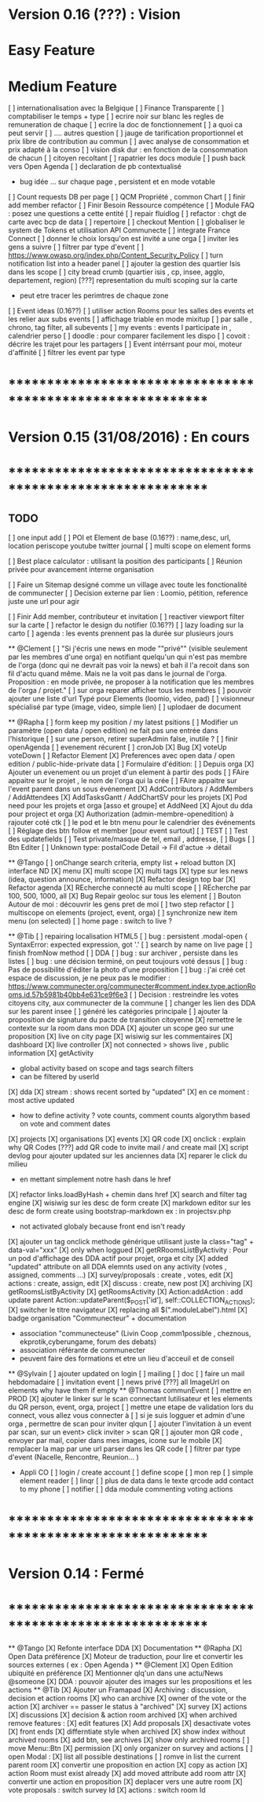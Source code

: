 * Version 0.16 (???) : Vision
* Easy Feature 
* Medium Feature
[ ] internationalisation avec la Belgique 
[ ] Finance Transparente 
[ ] comptabiliser le temps + type 
  [ ] ecrire noir sur blanc les regles de remuneration de chaque 
  [ ] ecrire la doc de fonctionnement 
    [ ] a quoi ca peut servir 
    [ ] .... autres question
  [ ] jauge de tarification proportionnel et prix libre de contribution au commun 
      [ ] avec analyse de consommation et prix adapté à la conso
      [ ] vision disk dur : en fonction de la consommation de chacun 
[ ] citoyen recoltant
[ ] rapatrier les docs module
[ ] push back vers Open Agenda
[ ] declaration de pb contextualisé 
  - bug idée ... sur chaque page , persistent et en mode votable
[ ] Count requests DB per page
[ ] QCM Propriété , common Chart 
[ ] finir add member refactor
[ ] Finir Besoin Ressource compétence
[ ] Module FAQ : posez une questions a cette entité
[ ] repair fluidlog
[ ] refactor : chgt de carte avec bcp de data
  [ ] repertoire
[ ] checkout Mention
[ ] globaliser le system de Tokens et utilisation API Communecte
[ ] integrate France Connect
[ ] donner le choix lorsqu'on est invité a une orga 
    [ ] inviter les gens a suivre 
[ ] filtrer par type d'event 
[ ] [[https://www.owasp.org/index.php/Content_Security_Policy]]
[ ] turn notification list into a header panel 
[ ] ajouter la gestion des quartier Isis dans les scope
[ ] city bread crumb (quartier isis , cp, insee, agglo, departement, region)   
[???] representation du multi scoping sur la carte
        - peut etre tracer les perimtres de chaque zone
[ ] Event ideas (0.16??)
    [ ] utiliser action Rooms pour les salles des events et les relier aux subs events
        [ ] affichage triable en mode mixitup
            [ ] par salle , chrono, tag filter, all subevents
            [ ] my events : events I participate in , calendrier perso 
                [ ] doodle : pour comparer facilement les dispo 
                [ ] covoit : décrire les trajet pour les partagers
    [ ] Event intérrsant pour moi, moteur d'affinité
    [ ] filtrer les event par type 
* ************************************************************    
* Version 0.15 (31/08/2016) : En cours
* ************************************************************

** TODO
    [ ] one input add
    [ ] POI et Element de base (0.16??) : name,desc, url, location
        periscope
        youtube
        twitter journal 
    [ ] multi scope on element forms
    
    [ ] Best place calculator : utilisant la position des participants
    [ ] Réunion privée pour avancement interne organisation
    
    [ ] Faire un Sitemap designé comme un village avec toute les fonctionalité de communecter 
    [ ] Decision externe par lien : Loomio, pétition, reference juste une url pour agir 
     
    [ ] Finir Add member, contributeur et invitation
    [ ] reactiver viewport filter sur la carte
    [ ] refactor le design du notifier (0.16??)
    [ ] lazy loading sur la carto
    [ ] agenda : les events prennent pas la durée sur plusieurs jours 

  ** @Clement
    [ ] "Si j'écris une news en mode ""privé"" (visible seulement par les membres d'une orga) en notifiant quelqu'un qui n'est pas membre de l'orga (donc qui ne devrait pas voir la news) et bah il l'a recoit dans son fil d'actu quand même. Mais ne la voit pas dans le journal de l'orga. Proposition : en mode privée, ne proposer à la notification que les membres de l'orga / projet."
    [ ] sur orga reparer afficher tous les membres
    [ ] pouvoir ajouter une liste d'url Typé pour Elements (loomio, video, pad) 
        [ ] visionneur spécialisé par type (image, video, simple lien)
        [ ] uplodaer de document

  ** @Rapha
    [ ] form keep my position / my latest psitions
    [ ] Modifier un paramètre (open data / open edition) ne fait pas une entrée dans l'historique
    [ ] sur une person, retirer superAdmin false, inutile ? 
    [ ] finir openAgenda 
        [ ] evenement récurent
        [ ] cronJob
    [X] Bug 
      [X] voteUp voteDown
    [ ] Refactor Element
      [X] Preferences avec open data / open edition / public-hide-private data
      [ ] Formulaire d'édition:
        [ ] Depuis orga
          [X] Ajouter un evenement ou un projet d'un element à partir des pods
          [ ] FAire appaitre sur le projet , le nom de l'orga qui la crée
          [ ] FAire appaitre sur l'event parent dans un sous événement
        [X] AddContributors / AddMembers / AddAttendees
        [X] AddTasksGantt / AddChartSV pour les projets
      [X] Pod need pour les projets et orga [asso et groupe] et AddNeed
      [X] Ajout du dda pour project et orga
      [X] Authorization (admin-membre-openedition) à rajouter coté ctk 
      [ ] le pod et le btn menu pour le calendrier des événements
      [ ] Réglage des btn follow et member [pour event surtout]
      [ ] TEST
        [ ] Test des updatefields
        [ ] Test private/masque de tel, email , addresse,
      [ ] Bugs
        [ ] Btn Editer 
        [ ] Unknown type: postalCode Detail -> Fil d'actue -> détail
  
  ** @Tango 
    [ ] onChange search criteria, empty list + reload button
    [X] interface ND
        [X] menu
        [X] multi scope 
        [X] multi tags
        [X] type sur les news (idea, question announce, information)
    [X] Refactor design top bar 
    [X] Refactor agenda
    [X] REcherche connecté au multi scope
    [ ] REcherche par 100, 500, 1000, all
    [X] Bug Repair geoloc sur tous les element
    [ ] Bouton Autour de moi : découvrir les gens pret de moi
    [ ] two step refactor
    [ ] multiscope on elements (project, event, orga)
    [ ] synchronize new item menu (on selected)
    [ ] home page : switch to live ?

  ** @Tib 
    [ ] repairing localisation HTML5 
    [ ] bug : persistent .modal-open { SyntaxError: expected expression, got '.'
    [ ] search by name on live page
    [ ] finish fromNow method
    [ ] DDA
        [ ] bug : sur archiver , persiste dans les listes 
        [ ] bug : une décision terminé, on peut toujours voté dessus
        [ ] bug : Pas de possibilité d'éditer la photo d'une proposition  
        [ ] bug : j'ai créé cet espace de discussion, je ne peux pas le modifier : https://www.communecter.org/communecter#comment.index.type.actionRooms.id.57b5981b40bb4e631ce9f6e3
        [ ] Decision : restreindre les votes citoyens city, aux communecter de la commune
        [ ] changer les lien des DDA sur les parent insee
        [ ] généré les catégories principale
        [ ] ajouter la proposition de signature du pacte de transition citoyenne 
        [X] remettre le contexte sur la room dans mon DDA
        [X] ajouter un scope geo sur une proposition
    [X] live on city page
    [X] wisiwig sur les commentaires
    [X] dashboard
        [X] live controller 
            [X] not connected > shows live , public information 
            [X] getActivity
                - global activity based on scope and tags search filters
                - can be filtered by userId
                [X] dda 
                    [X] stream : shows recent sorted by "updated"
                    [X] en ce moment : most active updated 
                        - how to define activity ? vote counts, comment counts
                            algorythm based on vote and comment dates 
                [X] projects
                [X] organisations
                [X] events
    [X] QR code  
        [X] onclick : explain why QR Codes
        [???] add QR code to invite mail / and create mail
    [X] script devlog pour ajouter updated sur les anciennes data 
    [X] reparer le click du milieu
        - en mettant simplement notre hash dans le href
    [X] refactor links.loadByHash + chemin dans href
    [X] search and filter tag engine
    [X] wisiwig sur les desc de form create
    [X] markdown editor sur les desc de form create using bootstrap-markdown ex : in projectsv.php
        - not activated globaly because front end isn't ready
    [X] ajouter un tag onclick methode générique utilisant juste la class="tag" + data-val="xxx" 
        [X] only when loggued
    [X] getRRoomsListByActivity : Pour un pod d'affichage des DDA actif pour projet, orga et city 
        [X] added "updated" attribute on all DDA elemnts used on any activity (votes , assigned, comments ...)
            [X] survey/proposals : create , votes, edit
            [X] actions : create, assign, edit
            [X] discuss : create, new post
            [X] archiving
        [X] getRoomsListByActivity
        [X] getRoomsActivity
            [X] Action:addAction : add update parent Action::updateParent($_POST['id'], self::COLLECTION_ACTIONS);
    [X] switcher le titre navigateur
        [X] replacing all $(".moduleLabel").html
    [X] badge organisation "Communecteur" + documentation 
        - association "communecteuse" (Livin Coop ,comm1possible , cheznous, ekprotik,cyberungame, forum des debats)
        - association référante de communecter
        - peuvent faire des formations et etre un lieu d'acceuil et de conseil 
    
    
  ** @Sylvain
    [ ] ajouter updated on login
    [ ] mailing
        [ ] doc
        [ ] faire un mail hebdomadaire
        [ ] invitation event 
        [ ] news privé
    [???] all ImageUrl on elements why have them if empty
  ** @Thomas communEvent
    [ ] mettre en PROD 
    [X] ajouter le linker sur le scan connectant lutilisateur et les elements du QR person, event, orga, project
    [ ] mettre une etape de validation lors du connect, vous allez vous connecter à
    [ ] si je suis logguer et admin d'une orga , permettre de scan pour inviter qlqun
    [ ] ajouter l'invitation à un event par scan, sur un event> click inviter > scan QR
    [ ] ajouter mon QR code , envoyer par mail, copier dans mes images, icone sur le mobile
    [X] remplacer la map par une url parser dans les QR code
    [ ] filtrer par type d'event (Nacelle, Rencontre, Reunion... )

    * Appli CO
        [ ] login / create account
        [ ] define scope
        [ ] mon rep 
        [ ] simple element reader
        [ ] linqr
        [ ] plus de data dans le texte qrcode 
            add contact to my phone
        [ ] notifier 
        [ ] dda module
            commenting
            voting
            actions    

* ************************************************************
* Version 0.14 : Fermé 
* ************************************************************

    ** @Tango
    [X] Refonte interface DDA
    [X] Documentation
    ** @Rapha
    [X] Open Data préférence
    [X] Moteur de traduction, pour lire et convertir les sources externes ( ex : Open Agenda )
    ** @Clement
    [X] Open Edition ubiquité en préférence
    [X] Mentionner qlq'un dans une actu/News @someone
    [X] DDA : pouvoir ajouter des images sur les propositions et les actions
    ** @Tib
        [X] Ajouter un Framapad
        [X] Archiving : discussion, decision et action rooms
          [X] who can archive
            [X] owner of the vote or the action
          [X] archiver == passer le status à "archived"
            [X] survey
            [X] actions
            [X] discussions
          [X] decision & action room archived
            [X] when archived remove features : 
              [X] edit features 
              [X] Add proposals
              [X] desactivate votes 
          [X] front ends  
            [X] differntiate style when archived
            [X] show index without archived rooms
            [X] add btn, see archives
            [X] show only  archived rooms
        [ ] move Menu::Btn
            [X] permission 
                [X] only organizer on survey and actions
            [ ] open Modal : 
                [X] list all possible destinations
                [ ] romve in list the current parent room
            [X] convertir une proposition en action
                [X] copy as action 
                [X] action Room must exist already
                [X] add moved attribute add room attr
            [X] convertir une action en proposition
            [X] deplacer vers une autre room  
                [X] vote proposals : switch survey Id 
                [X] actions : switch room Id
        
